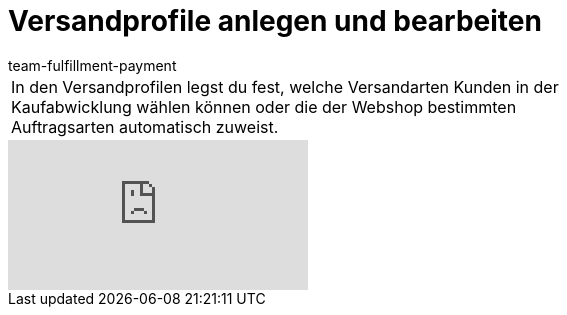 = Versandprofile anlegen und bearbeiten
:page-index: false
:id: RZKEVO0
:author: team-fulfillment-payment

//tag::einleitung[]
[cols="2, 1" grid=none]
|===
|In den Versandprofilen legst du fest, welche Versandarten Kunden in der Kaufabwicklung wählen können oder die der Webshop bestimmten Auftragsarten automatisch zuweist.
|

|===
//end::einleitung[]

video::78421037[vimeo]
